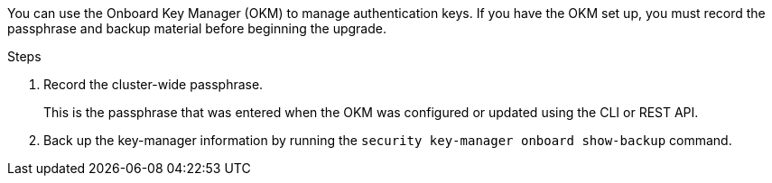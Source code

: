 You can use the Onboard Key Manager (OKM) to manage authentication keys. If you have the OKM set up, you must record the passphrase and backup material before beginning the upgrade.

.Steps

. Record the cluster-wide passphrase.
+
This is the passphrase that was entered when the OKM was configured or updated using the CLI or REST API.
. Back up the key-manager information by running the `security key-manager onboard show-backup` command.

// 2023 APR 11, ontap-systems-upgrade-issues-64/BURT 1519747
// 5 MAR 2021:  formatted from CMS
